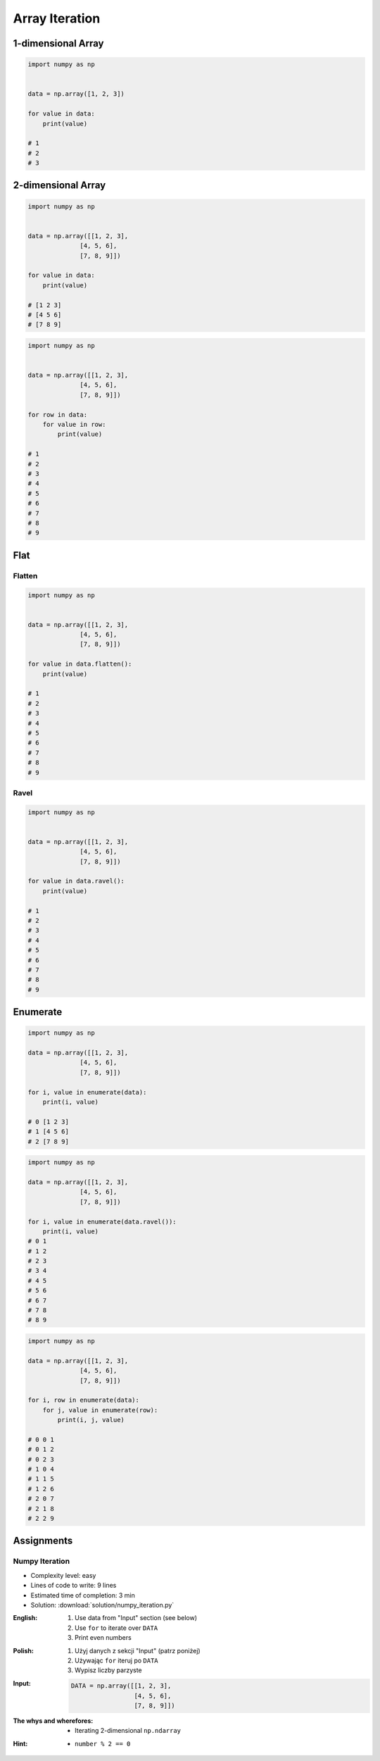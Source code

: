 ***************
Array Iteration
***************


1-dimensional Array
===================
.. code-block:: python

    import numpy as np


    data = np.array([1, 2, 3])

    for value in data:
        print(value)

    # 1
    # 2
    # 3


2-dimensional Array
===================
.. code-block:: python

    import numpy as np


    data = np.array([[1, 2, 3],
                  [4, 5, 6],
                  [7, 8, 9]])

    for value in data:
        print(value)

    # [1 2 3]
    # [4 5 6]
    # [7 8 9]

.. code-block:: python

    import numpy as np


    data = np.array([[1, 2, 3],
                  [4, 5, 6],
                  [7, 8, 9]])

    for row in data:
        for value in row:
            print(value)

    # 1
    # 2
    # 3
    # 4
    # 5
    # 6
    # 7
    # 8
    # 9

Flat
====

Flatten
-------
.. code-block:: python

    import numpy as np


    data = np.array([[1, 2, 3],
                  [4, 5, 6],
                  [7, 8, 9]])

    for value in data.flatten():
        print(value)

    # 1
    # 2
    # 3
    # 4
    # 5
    # 6
    # 7
    # 8
    # 9

Ravel
-----
.. code-block:: python

    import numpy as np


    data = np.array([[1, 2, 3],
                  [4, 5, 6],
                  [7, 8, 9]])

    for value in data.ravel():
        print(value)

    # 1
    # 2
    # 3
    # 4
    # 5
    # 6
    # 7
    # 8
    # 9

Enumerate
=========
.. code-block:: python

    import numpy as np

    data = np.array([[1, 2, 3],
                  [4, 5, 6],
                  [7, 8, 9]])

    for i, value in enumerate(data):
        print(i, value)

    # 0 [1 2 3]
    # 1 [4 5 6]
    # 2 [7 8 9]

.. code-block:: python

    import numpy as np

    data = np.array([[1, 2, 3],
                  [4, 5, 6],
                  [7, 8, 9]])

    for i, value in enumerate(data.ravel()):
        print(i, value)
    # 0 1
    # 1 2
    # 2 3
    # 3 4
    # 4 5
    # 5 6
    # 6 7
    # 7 8
    # 8 9

.. code-block:: python

    import numpy as np

    data = np.array([[1, 2, 3],
                  [4, 5, 6],
                  [7, 8, 9]])

    for i, row in enumerate(data):
        for j, value in enumerate(row):
            print(i, j, value)

    # 0 0 1
    # 0 1 2
    # 0 2 3
    # 1 0 4
    # 1 1 5
    # 1 2 6
    # 2 0 7
    # 2 1 8
    # 2 2 9


Assignments
===========

Numpy Iteration
---------------
* Complexity level: easy
* Lines of code to write: 9 lines
* Estimated time of completion: 3 min
* Solution: :download:`solution/numpy_iteration.py`

:English:
    #. Use data from "Input" section (see below)
    #. Use ``for`` to iterate over ``DATA``
    #. Print even numbers

:Polish:
    #. Użyj danych z sekcji "Input" (patrz poniżej)
    #. Używając ``for`` iteruj po ``DATA``
    #. Wypisz liczby parzyste

:Input:
    .. code-block:: python

        DATA = np.array([[1, 2, 3],
                         [4, 5, 6],
                         [7, 8, 9]])

:The whys and wherefores:
    * Iterating 2-dimensional ``np.ndarray``

:Hint:
    * ``number % 2 == 0``
